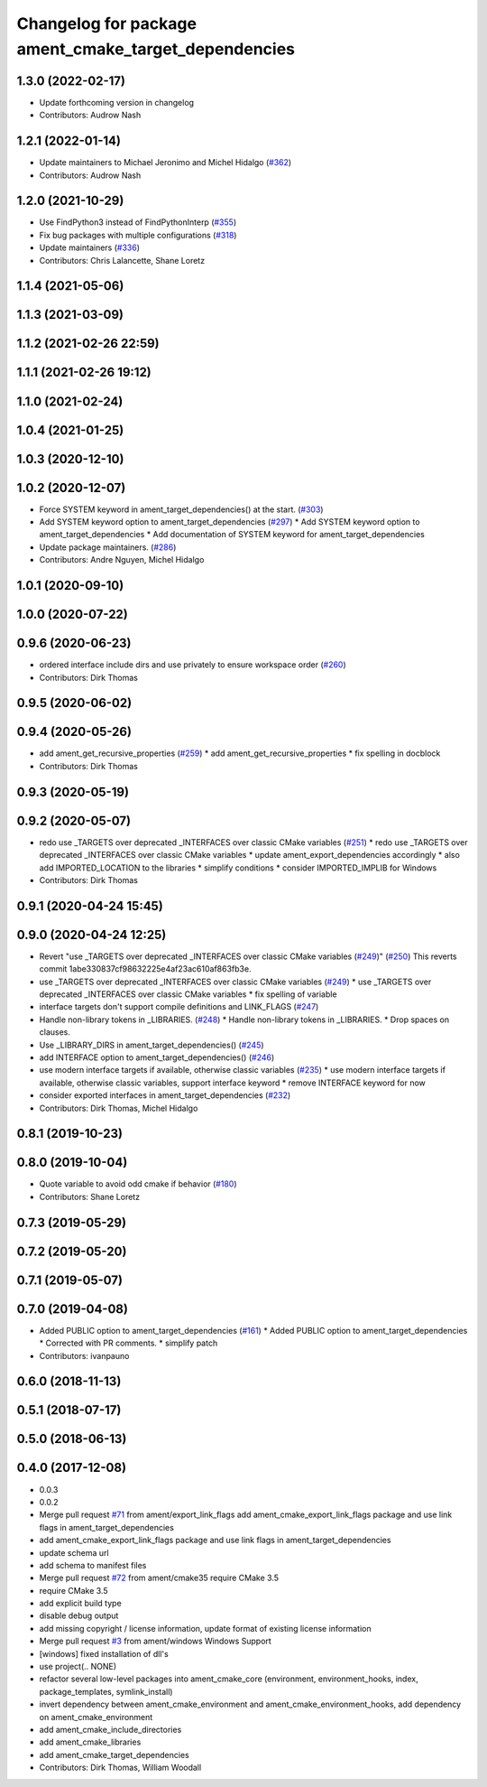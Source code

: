 ^^^^^^^^^^^^^^^^^^^^^^^^^^^^^^^^^^^^^^^^^^^^^^^^^^^^^
Changelog for package ament_cmake_target_dependencies
^^^^^^^^^^^^^^^^^^^^^^^^^^^^^^^^^^^^^^^^^^^^^^^^^^^^^

1.3.0 (2022-02-17)
------------------
* Update forthcoming version in changelog
* Contributors: Audrow Nash

1.2.1 (2022-01-14)
------------------
* Update maintainers to Michael Jeronimo and Michel Hidalgo (`#362 <https://github.com/ament/ament_cmake/issues/362>`_)
* Contributors: Audrow Nash

1.2.0 (2021-10-29)
------------------
* Use FindPython3 instead of FindPythonInterp (`#355 <https://github.com/ament/ament_cmake/issues/355>`_)
* Fix bug packages with multiple configurations (`#318 <https://github.com/ament/ament_cmake/issues/318>`_)
* Update maintainers (`#336 <https://github.com/ament/ament_cmake/issues/336>`_)
* Contributors: Chris Lalancette, Shane Loretz

1.1.4 (2021-05-06)
------------------

1.1.3 (2021-03-09)
------------------

1.1.2 (2021-02-26 22:59)
------------------------

1.1.1 (2021-02-26 19:12)
------------------------

1.1.0 (2021-02-24)
------------------

1.0.4 (2021-01-25)
------------------

1.0.3 (2020-12-10)
------------------

1.0.2 (2020-12-07)
------------------
* Force SYSTEM keyword in ament_target_dependencies() at the start. (`#303 <https://github.com/ament/ament_cmake/issues/303>`_)
* Add SYSTEM keyword option to ament_target_dependencies (`#297 <https://github.com/ament/ament_cmake/issues/297>`_)
  * Add SYSTEM keyword option to ament_target_dependencies
  * Add documentation of SYSTEM keyword for ament_target_dependencies
* Update package maintainers. (`#286 <https://github.com/ament/ament_cmake/issues/286>`_)
* Contributors: Andre Nguyen, Michel Hidalgo

1.0.1 (2020-09-10)
------------------

1.0.0 (2020-07-22)
------------------

0.9.6 (2020-06-23)
------------------
* ordered interface include dirs and use privately to ensure workspace order (`#260 <https://github.com/ament/ament_cmake/issues/260>`_)
* Contributors: Dirk Thomas

0.9.5 (2020-06-02)
------------------

0.9.4 (2020-05-26)
------------------
* add ament_get_recursive_properties (`#259 <https://github.com/ament/ament_cmake/issues/259>`_)
  * add ament_get_recursive_properties
  * fix spelling in docblock
* Contributors: Dirk Thomas

0.9.3 (2020-05-19)
------------------

0.9.2 (2020-05-07)
------------------
* redo use _TARGETS over deprecated _INTERFACES over classic CMake variables (`#251 <https://github.com/ament/ament_cmake/issues/251>`_)
  * redo use _TARGETS over deprecated _INTERFACES over classic CMake variables
  * update ament_export_dependencies accordingly
  * also add IMPORTED_LOCATION to the libraries
  * simplify conditions
  * consider IMPORTED_IMPLIB for Windows
* Contributors: Dirk Thomas

0.9.1 (2020-04-24 15:45)
------------------------

0.9.0 (2020-04-24 12:25)
------------------------
* Revert "use _TARGETS over deprecated _INTERFACES over classic CMake variables (`#249 <https://github.com/ament/ament_cmake/issues/249>`_)" (`#250 <https://github.com/ament/ament_cmake/issues/250>`_)
  This reverts commit 1abe330837cf98632225e4af23ac610af863fb3e.
* use _TARGETS over deprecated _INTERFACES over classic CMake variables (`#249 <https://github.com/ament/ament_cmake/issues/249>`_)
  * use _TARGETS over deprecated _INTERFACES over classic CMake variables
  * fix spelling of variable
* interface targets don't support compile definitions and LINK_FLAGS (`#247 <https://github.com/ament/ament_cmake/issues/247>`_)
* Handle non-library tokens in _LIBRARIES. (`#248 <https://github.com/ament/ament_cmake/issues/248>`_)
  * Handle non-library tokens in _LIBRARIES.
  * Drop spaces on  clauses.
* Use _LIBRARY_DIRS in ament_target_dependencies() (`#245 <https://github.com/ament/ament_cmake/issues/245>`_)
* add INTERFACE option to ament_target_dependencies() (`#246 <https://github.com/ament/ament_cmake/issues/246>`_)
* use modern interface targets if available, otherwise classic variables (`#235 <https://github.com/ament/ament_cmake/issues/235>`_)
  * use modern interface targets if available, otherwise classic variables, support interface keyword
  * remove INTERFACE keyword for now
* consider exported interfaces in ament_target_dependencies (`#232 <https://github.com/ament/ament_cmake/issues/232>`_)
* Contributors: Dirk Thomas, Michel Hidalgo

0.8.1 (2019-10-23)
------------------

0.8.0 (2019-10-04)
------------------
* Quote variable to avoid odd cmake if behavior (`#180 <https://github.com/ament/ament_cmake/issues/180>`_)
* Contributors: Shane Loretz

0.7.3 (2019-05-29)
------------------

0.7.2 (2019-05-20)
------------------

0.7.1 (2019-05-07)
------------------

0.7.0 (2019-04-08)
------------------
* Added PUBLIC option to ament_target_dependencies (`#161 <https://github.com/ament/ament_cmake/issues/161>`_)
  * Added PUBLIC option to ament_target_dependencies
  * Corrected with PR comments.
  * simplify patch
* Contributors: ivanpauno

0.6.0 (2018-11-13)
------------------

0.5.1 (2018-07-17)
------------------

0.5.0 (2018-06-13)
------------------

0.4.0 (2017-12-08)
------------------
* 0.0.3
* 0.0.2
* Merge pull request `#71 <https://github.com/ament/ament_cmake/issues/71>`_ from ament/export_link_flags
  add ament_cmake_export_link_flags package and use link flags in ament_target_dependencies
* add ament_cmake_export_link_flags package and use link flags in ament_target_dependencies
* update schema url
* add schema to manifest files
* Merge pull request `#72 <https://github.com/ament/ament_cmake/issues/72>`_ from ament/cmake35
  require CMake 3.5
* require CMake 3.5
* add explicit build type
* disable debug output
* add missing copyright / license information, update format of existing license information
* Merge pull request `#3 <https://github.com/ament/ament_cmake/issues/3>`_ from ament/windows
  Windows Support
* [windows] fixed installation of dll's
* use project(.. NONE)
* refactor several low-level packages into ament_cmake_core (environment, environment_hooks, index, package_templates, symlink_install)
* invert dependency between ament_cmake_environment and ament_cmake_environment_hooks, add dependency on ament_cmake_environment
* add ament_cmake_include_directories
* add ament_cmake_libraries
* add ament_cmake_target_dependencies
* Contributors: Dirk Thomas, William Woodall

